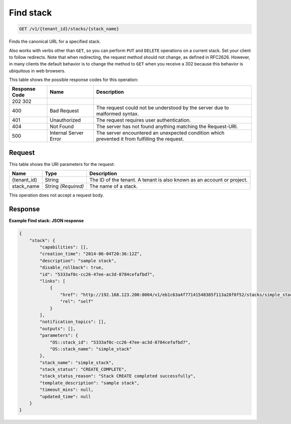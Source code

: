 
.. THIS OUTPUT IS GENERATED FROM THE WADL. DO NOT EDIT.

.. _get-find-stack-v1-tenant-id-stacks-stack-name:

Find stack
^^^^^^^^^^^^^^^^^^^^^^^^^^^^^^^^^^^^^^^^^^^^^^^^^^^^^^^^^^^^^^^^^^^^^^^^^^^^^^^^

.. code::

    GET /v1/{tenant_id}/stacks/{stack_name}

Finds the canonical URL for a specified stack.

Also works with verbs other than ``GET``, so you can perform ``PUT`` and ``DELETE`` operations on a current stack. Set your client to follow redirects. Note that when redirecting, the request method should not change, as defined in RFC2626. However, in many clients the default behavior is to change the method to ``GET`` when you receive a 302 because this behavior is ubiquitous in web browsers.



This table shows the possible response codes for this operation:


+--------------------------+-------------------------+-------------------------+
|Response Code             |Name                     |Description              |
+==========================+=========================+=========================+
|202 302                   |                         |                         |
+--------------------------+-------------------------+-------------------------+
|400                       |Bad Request              |The request could not be |
|                          |                         |understood by the server |
|                          |                         |due to malformed syntax. |
+--------------------------+-------------------------+-------------------------+
|401                       |Unauthorized             |The request requires     |
|                          |                         |user authentication.     |
+--------------------------+-------------------------+-------------------------+
|404                       |Not Found                |The server has not found |
|                          |                         |anything matching the    |
|                          |                         |Request-URI.             |
+--------------------------+-------------------------+-------------------------+
|500                       |Internal Server Error    |The server encountered   |
|                          |                         |an unexpected condition  |
|                          |                         |which prevented it from  |
|                          |                         |fulfilling the request.  |
+--------------------------+-------------------------+-------------------------+


Request
""""""""""""""""




This table shows the URI parameters for the request:

+--------------------------+-------------------------+-------------------------+
|Name                      |Type                     |Description              |
+==========================+=========================+=========================+
|{tenant_id}               |String                   |The ID of the tenant. A  |
|                          |                         |tenant is also known as  |
|                          |                         |an account or project.   |
+--------------------------+-------------------------+-------------------------+
|stack_name                |String *(Required)*      |The name of a stack.     |
+--------------------------+-------------------------+-------------------------+





This operation does not accept a request body.




Response
""""""""""""""""










**Example Find stack: JSON response**


.. code::

   {
       "stack": {
           "capabilities": [],
           "creation_time": "2014-06-04T20:36:12Z",
           "description": "sample stack",
           "disable_rollback": true,
           "id": "5333af0c-cc26-47ee-ac3d-8784cefafbd7",
           "links": [
               {
                   "href": "http://192.168.123.200:8004/v1/eb1c63a4f77141548385f113a28f0f52/stacks/simple_stack/5333af0c-cc26-47ee-ac3d-8784cefafbd7",
                   "rel": "self"
               }
           ],
           "notification_topics": [],
           "outputs": [],
           "parameters": {
               "OS::stack_id": "5333af0c-cc26-47ee-ac3d-8784cefafbd7",
               "OS::stack_name": "simple_stack"
           },
           "stack_name": "simple_stack",
           "stack_status": "CREATE_COMPLETE",
           "stack_status_reason": "Stack CREATE completed successfully",
           "template_description": "sample stack",
           "timeout_mins": null,
           "updated_time": null
       }
   }




